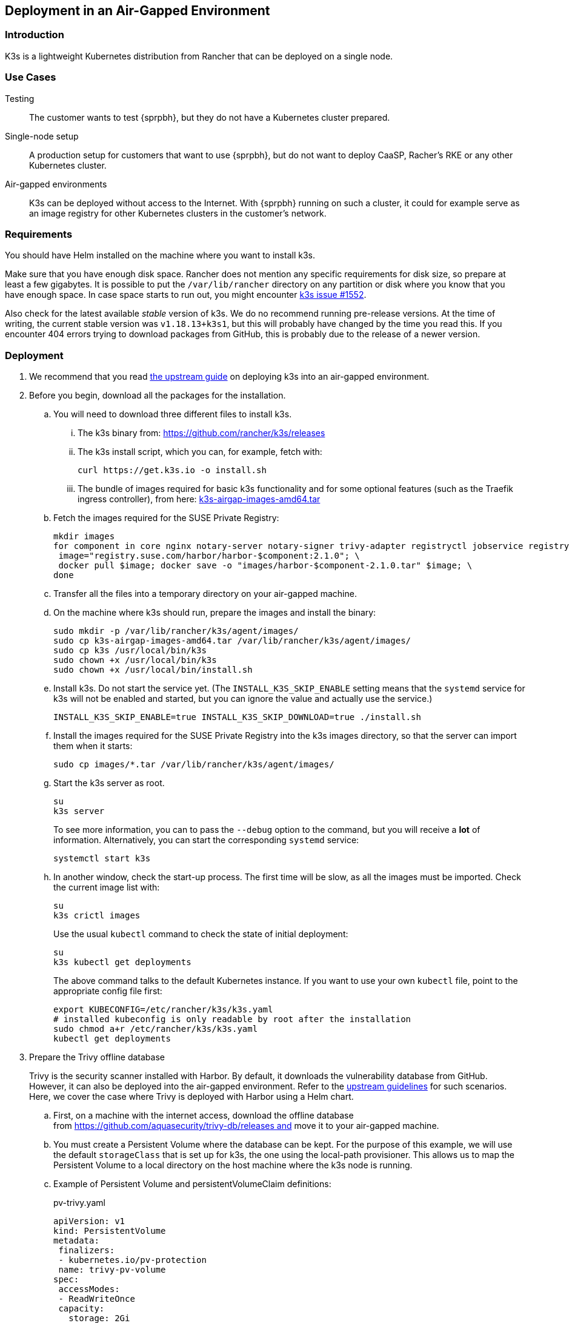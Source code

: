 == Deployment in an Air-Gapped Environment 

=== Introduction

K3s is a lightweight Kubernetes distribution from Rancher that can be
deployed on a single node. 

=== Use Cases

Testing:: The customer wants to test {sprpbh}, but they do not
have a Kubernetes cluster prepared.
Single-node setup:: A production setup for customers that want to use {sprpbh},
but do not want to deploy CaaSP, Racher's RKE or any other Kubernetes cluster.
Air-gapped environments:: K3s can be deployed without access to the Internet.
With {sprpbh} running on such a cluster, it could for example serve as an image
registry for other Kubernetes clusters in the customer's network.

=== Requirements

You should have Helm installed on the machine where you want to install k3s.

Make sure that you have enough disk space. Rancher does not mention any specific
requirements for disk size, so prepare at least a few gigabytes. It is possible
to put the `/var/lib/rancher` directory on any partition or disk where you know
that you have enough space. In case space starts to run out, you might encounter
https://github.com/rancher/k3s/issues/1552[k3s issue #1552].

Also check for the latest available _stable_ version of k3s. We do no recommend
running pre-release versions. At the time of writing, the current stable version
was `v1.18.13+k3s1`, but this will probably have changed by the time you read
this. If you encounter 404 errors trying to download packages from GitHub, this
is probably due to the release of a newer version.

=== Deployment

. We recommend that you read
https://rancher.com/docs/k3s/latest/en/installation/airgap/#manually-deploy-images-method[the upstream guide]
on deploying k3s into an air-gapped environment.

. Before you begin, download all the packages for the installation.

.. You will need to download three different files to install k3s.

... The k3s binary from: https://github.com/rancher/k3s/releases

... The k3s install script, which you can, for example, fetch with:
+
[source,bash]
----
curl https://get.k3s.io -o install.sh
----

... The bundle of images required for basic k3s functionality and for some
optional features (such as the Traefik ingress controller), from here:
https://github.com/rancher/k3s/releases/download/v1.18.13%2Bk3s1/k3s-airgap-images-amd64.tar[k3s-airgap-images-amd64.tar]

.. Fetch the images required for the SUSE Private Registry:
+
[source,bash]
----
mkdir images
for component in core nginx notary-server notary-signer trivy-adapter registryctl jobservice registry db redis; do
 image="registry.suse.com/harbor/harbor-$component:2.1.0"; \
 docker pull $image; docker save -o "images/harbor-$component-2.1.0.tar" $image; \
done
----

.. Transfer all the files into a temporary directory on your air-gapped machine.

.. On the machine where k3s should run, prepare the images and install the
binary:
+
[source,bash]
----
sudo mkdir -p /var/lib/rancher/k3s/agent/images/
sudo cp k3s-airgap-images-amd64.tar /var/lib/rancher/k3s/agent/images/
sudo cp k3s /usr/local/bin/k3s
sudo chown +x /usr/local/bin/k3s
sudo chown +x /usr/local/bin/install.sh
----

.. Install k3s. Do not start the service yet. (The `INSTALL_K3S_SKIP_ENABLE`
setting means that the `systemd` service for k3s will not be enabled and
started, but you can ignore the value and actually use the service.)
+
[source,bash]
----
INSTALL_K3S_SKIP_ENABLE=true INSTALL_K3S_SKIP_DOWNLOAD=true ./install.sh
----

.. Install the images required for the SUSE Private Registry into the k3s images
directory, so that the server can import them when it starts:
+
[source,bash]
----
sudo cp images/*.tar /var/lib/rancher/k3s/agent/images/
----

.. Start the k3s server as root.
+
[source,bash]
----
su
k3s server
----
+
To see more information, you can to pass the `--debug` option to the command,
but you will receive a *lot* of information. Alternatively, you can start the
corresponding `systemd` service:
+
[source,bash]
----
systemctl start k3s
----

.. In another window, check the start-up process. The first time will be slow,
as all the images must be imported. Check the current image list with:
+
[source,bash]
----
su
k3s crictl images
----
+
Use the usual `kubectl` command to check the state of initial deployment:
+
[source,bash]
----
su
k3s kubectl get deployments
----
+
The above command talks to the default Kubernetes instance. If you want to use
your own `kubectl` file, point to the appropriate config file first:
+
[source,bash]
----
export KUBECONFIG=/etc/rancher/k3s/k3s.yaml
# installed kubeconfig is only readable by root after the installation
sudo chmod a+r /etc/rancher/k3s/k3s.yaml
kubectl get deployments
----

. Prepare the Trivy offline database
+
Trivy is the security scanner installed with Harbor. By default, it
downloads the vulnerability database from GitHub. However, it can also be
deployed into the air-gapped environment. Refer to the
https://github.com/aquasecurity/trivy/blob/master/docs/air-gap.md[upstream guidelines]
for such scenarios. Here, we cover the case where Trivy is deployed with Harbor
using a Helm chart.

.. First, on a machine with the internet access, download the offline
database from https://github.com/aquasecurity/trivy-db/releases and move
it to your air-gapped machine.

.. You must create a Persistent Volume where the database can be kept. For the
purpose of this example, we will use the default `storageClass` that is set up
for k3s, the one using the local-path provisioner. This allows us to map the
Persistent Volume to a local directory on the host machine where the k3s node
is running.

.. Example of Persistent Volume and persistentVolumeClaim definitions:
+
.pv-trivy.yaml
[source,yaml]
----
apiVersion: v1
kind: PersistentVolume
metadata:
 finalizers:
 - kubernetes.io/pv-protection
 name: trivy-pv-volume
spec:
 accessModes:
 - ReadWriteOnce
 capacity:
   storage: 2Gi
 hostPath:
   # local path on my machine
   path: /data/trivy-pv
   type: DirectoryOrCreate
 persistentVolumeReclaimPolicy: Retain
 storageClassName: local-path
 volumeMode: Filesystem
----
+
.pvc-trivy.yaml
[source,yaml]
----
apiVersion: v1
kind: PersistentVolumeClaim
metadata:
 name: trivy-pvc
 namespace: registry
spec:
 accessModes:
 - ReadWriteOnce
 storageClassName: local-path
 resources:
   requests:
     storage: 2Gi
 volumeName: trivy-pv-volume
----
+
Save these files as `pv-trivy.yaml` and `pvc-trivy.yaml`.

.. Create the directory `/data/trivy-pv` (see the value of `path` in the
`pv-trivy.yaml` file). Unpack the downloaded Trivy database under the `trivy/db`
subdirectory, and change the ownership of the whole directory to user
and group 10000:
+
[source,bash]
----
sudo mkdir -p /data/trivy-pv/trivy/db
sudo tar -zxf trivy-offline.db.tgz -C /data/trivy-pv/trivy/db/
sudo chown -R 10000:10000 /data/trivy-pv
----

. Install SUSE Private Registry

.. Now you can install SUSE Private Registry the usual way. Find out the
external address provided by the default ingress controller:
+
[source,bash]
----
kubectl get services
----

.. Use the IP number to provide correct values for the core components in the Helm
chart and create, for example, `harbor-config-values.yaml`. Add the parts to
mount the correct volume with the Trivy database.
+
.harbor-config-values.yaml
[source,yaml]
----
expose:
 # Set the way how to expose the service. Default value is "ingress".
 ingress:
   hosts:
     core: "<ingress_url>"
externalURL: "https://<ingress_url>"
trivy:
 # do not download trivy DB from github:
 skipUpdate: true
# use existing trivy PVC (prepare offline DB there)
persistence:
 persistentVolumeClaim:
   trivy:
     existingClaim: "trivy-pvc"
----

.. Fetch the Helm chart and install Harbor into the new namespace.
+
[source,bash]
----
export HELM_EXPERIMENTAL_OCI=1
helm chart pull registry.suse.com/harbor/harbor:1.5
helm chart export registry.suse.com/harbor/harbor:1.5
----

.. Do not forget to create Kubernetes objects for the Trivy database:
+
[source,bash]
----
kubectl create namespace registry
kubectl apply -n pv-trivy.yaml
kubectl apply -n pvc-trivy.yaml
helm install -n negistry suse-registry ./harbor -f
----
 
